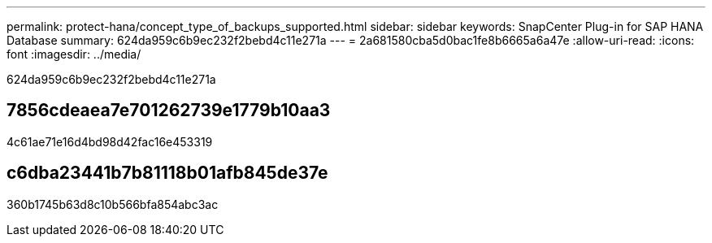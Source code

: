---
permalink: protect-hana/concept_type_of_backups_supported.html 
sidebar: sidebar 
keywords: SnapCenter Plug-in for SAP HANA Database 
summary: 624da959c6b9ec232f2bebd4c11e271a 
---
= 2a681580cba5d0bac1fe8b6665a6a47e
:allow-uri-read: 
:icons: font
:imagesdir: ../media/


[role="lead"]
624da959c6b9ec232f2bebd4c11e271a



== 7856cdeaea7e701262739e1779b10aa3

4c61ae71e16d4bd98d42fac16e453319



== c6dba23441b7b81118b01afb845de37e

360b1745b63d8c10b566bfa854abc3ac
